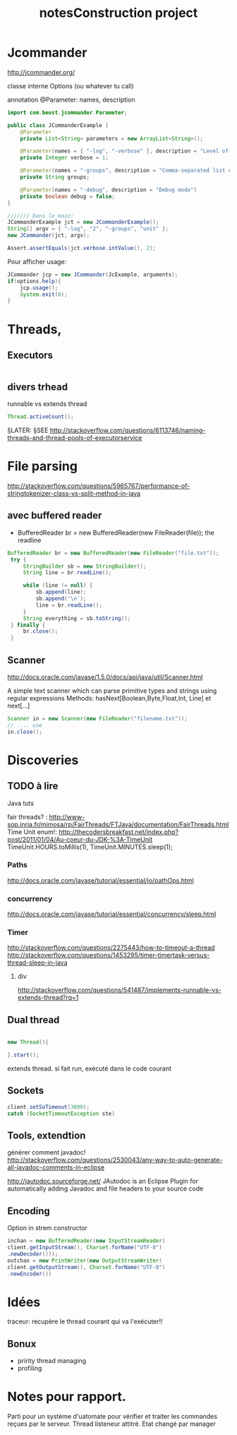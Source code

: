 #+TITLE: notesConstruction project

* Jcommander

http://jcommander.org/

classe interne Options (ou whatever tu call)

annotation
@Parameter: names, description




#+BEGIN_SRC java
  import com.beust.jcommander.Parameter;

  public class JCommanderExample {
      @Parameter
      private List<String> parameters = new ArrayList<String>();

      @Parameter(names = { "-log", "-verbose" }, description = "Level of verbosity")
      private Integer verbose = 1;

      @Parameter(names = "-groups", description = "Comma-separated list of group names to be run")
      private String groups;

      @Parameter(names = "-debug", description = "Debug mode")
      private boolean debug = false;
  }

  /////// Dans le main:
  JCommanderExample jct = new JCommanderExample();
  String[] argv = { "-log", "2", "-groups", "unit" };
  new JCommander(jct, argv);

  Assert.assertEquals(jct.verbose.intValue(), 2);

#+END_SRC


Pour afficher usage:
#+BEGIN_SRC java
  JCommander jcp = new JCommander(JcExample, arguments);
  if(options.help){
      jcp.usage();
      System.exit(0);
  }
#+END_SRC

* Threads,
** Executors

#+BEGIN_SRC java

#+END_SRC
** divers trhead
runnable vs extends thread

#+BEGIN_SRC java
Thread.activeCount();

#+END_SRC
§LATER: §SEE http://stackoverflow.com/questions/6113746/naming-threads-and-thread-pools-of-executorservice
* File parsing

http://stackoverflow.com/questions/5965767/performance-of-stringtokenizer-class-vs-split-method-in-java
** avec buffered reader
- BufferedReader br = new BufferedReader(new FileReader(file));
  the readline
#+BEGIN_SRC java
   BufferedReader br = new BufferedReader(new FileReader("file.txt"));
    try {
        StringBuilder sb = new StringBuilder();
        String line = br.readLine();

        while (line != null) {
            sb.append(line);
            sb.append('\n');
            line = br.readLine();
        }
        String everything = sb.toString();
    } finally {
        br.close();
    }
#+END_SRC


** Scanner
http://docs.oracle.com/javase/1.5.0/docs/api/java/util/Scanner.html

A simple text scanner which can parse primitive types and strings using regular expressions
Methods: hasNext[Boolean,Byte,Float,Int, Line] et next[...]

#+BEGIN_SRC java
Scanner in = new Scanner(new FileReader("filename.txt"));
// .... use
in.close();
#+END_SRC
* Discoveries
** TODO à lire
Java tuts

fair threads? : http://www-sop.inria.fr/mimosa/rp/FairThreads/FTJava/documentation/FairThreads.html
Time Unit enum!: http://thecodersbreakfast.net/index.php?post/2011/01/04/Au-coeur-du-JDK-%3A-TimeUnit
TimeUnit.HOURS.toMillis(1), TimeUnit.MINUTES.sleep(1);


*** Paths

http://docs.oracle.com/javase/tutorial/essential/io/pathOps.html
*** concurrency
http://docs.oracle.com/javase/tutorial/essential/concurrency/sleep.html
*** Timer

http://stackoverflow.com/questions/2275443/how-to-timeout-a-thread
http://stackoverflow.com/questions/1453295/timer-timertask-versus-thread-sleep-in-java

**** div
http://stackoverflow.com/questions/541487/implements-runnable-vs-extends-thread?rq=1

** Dual thread

#+BEGIN_SRC java

new Thread(){

}.start();

#+END_SRC

extends thread.
si fait run, exécuté dans le code courant
** Sockets
#+BEGIN_SRC java
client.setSoTimeout(3000);
catch (SocketTimeoutException ste)
#+END_SRC
** Tools, extendtion
générer comment javadoc!
http://stackoverflow.com/questions/2530043/any-way-to-auto-generate-all-javadoc-comments-in-eclipse

http://jautodoc.sourceforge.net/
JAutodoc is an Eclipse Plugin for automatically adding Javadoc and file headers to your source code

** Encoding
Option in strem constructor
#+BEGIN_SRC java
inchan = new BufferedReader(new InputStreamReader(
client.getInputStream(), Charset.forName("UTF-8")
.newDecoder()));
outchan = new PrintWriter(new OutputStreamWriter(
client.getOutputStream(), Charset.forName("UTF-8")
.newEncoder())
#+END_SRC

* Idées

traceur:
recupère le thread courant qui va l'exécuter!!
** Bonux
- pririty thread managing
- profiling
* Notes pour rapport.


Parti pour un système d'uatomate pour vérifier et traiter les commandes reçues par le serveur.
Thread listeneur attitré.
Etat changé par manager
